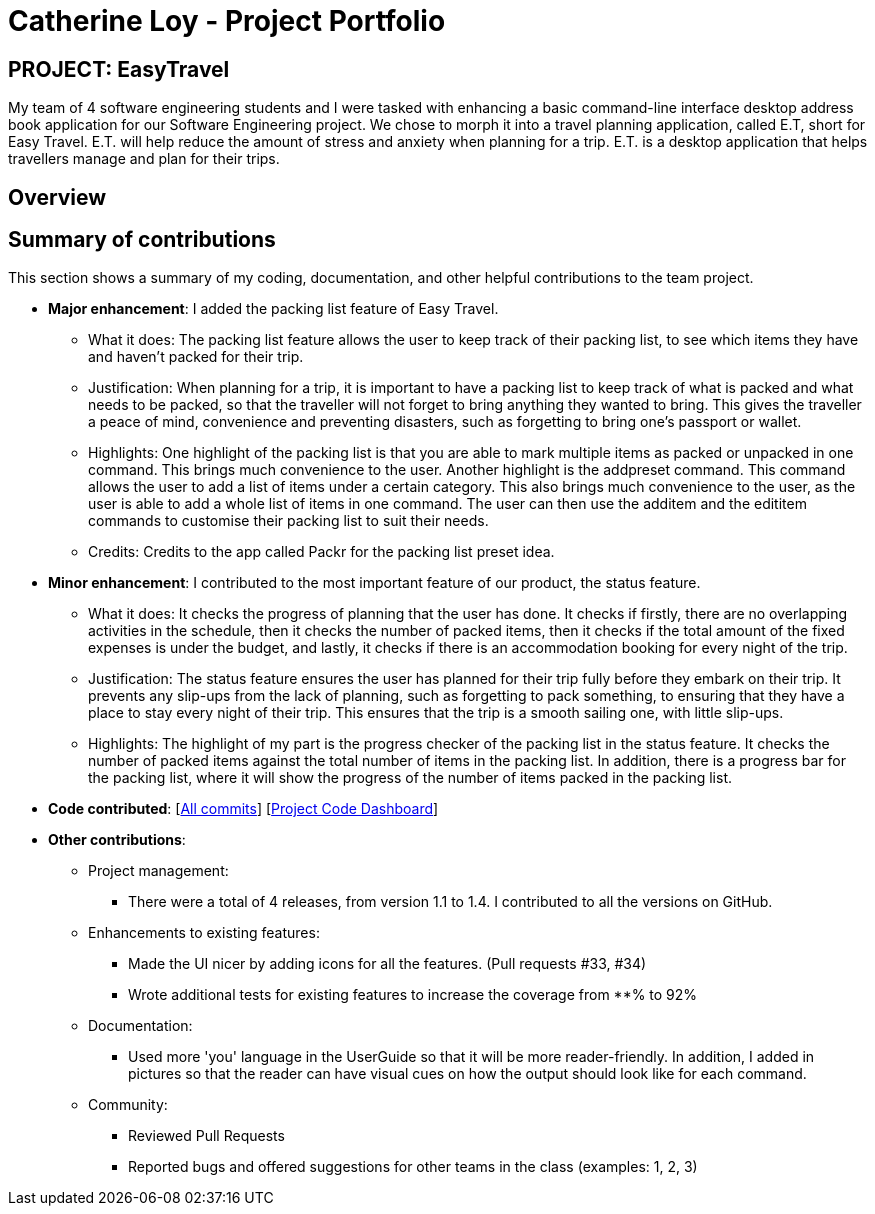 = Catherine Loy - Project Portfolio
:site-section: AboutUs
:imagesDir: ../images
:stylesDir: ../stylesheets

== PROJECT: EasyTravel
My team of 4 software engineering students and I were tasked with enhancing a basic command-line interface desktop address book application for our Software Engineering project. We chose to morph it into a travel planning application, called E.T, short for Easy Travel. E.T. will help reduce the amount of stress and anxiety when planning for a trip. E.T. is a desktop application that helps travellers manage and plan for their trips.

== Overview

== Summary of contributions
This section shows a summary of my coding, documentation, and other helpful contributions to the team project.

* *Major enhancement*:
I added the packing list feature of Easy Travel.
** What it does:
The packing list feature allows the user to keep track of their packing list, to see which items they have and haven't packed for their trip.

** Justification:
When planning for a trip, it is important to have a packing list to keep track of what is packed and what needs to be packed, so that the traveller will not forget to bring anything they wanted to bring. This gives the traveller a peace of mind, convenience and preventing disasters, such as forgetting to bring one's passport or wallet.

** Highlights:
One highlight of the packing list is that you are able to mark multiple items as packed or unpacked in one command. This brings much convenience to the user. Another highlight is the addpreset command. This command allows the user to add a list of items under a certain category. This also brings much convenience to the user, as the user is able to add a whole list of items in one command. The user can then use the additem and the edititem commands to customise their packing list to suit their needs.

** Credits:
Credits to the app called Packr for the packing list preset idea.

* *Minor enhancement*:
I contributed to the most important feature of our product, the status feature.
** What it does:
It checks the progress of planning that the user has done. It checks if firstly, there are no overlapping activities in the schedule, then it checks the number of packed items, then it checks if the total amount of the fixed expenses is under the budget, and lastly, it checks if there is an accommodation booking for every night of the trip.

** Justification:
The status feature ensures the user has planned for their trip fully before they embark on their trip. It prevents any slip-ups from the lack of planning, such as forgetting to pack something, to ensuring that they have a place to stay every night of their trip. This ensures that the trip is a smooth sailing one, with little slip-ups.

** Highlights:
The highlight of my part is the progress checker of the packing list in the status feature. It checks the number of packed items against the total number of items in the packing list. In addition, there is a progress bar for the packing list, where it will show the progress of the number of items packed in the packing list.


* *Code contributed*: [https://github.com/AY1920S2-CS2103T-W17-3/main/commits?author=loycatherine[All commits]] [https://nus-cs2103-ay1920s2.github.io/tp-dashboard/#=undefined&search=loycatherine[Project Code Dashboard]]

* *Other contributions*:

** Project management:
*** There were a total of 4 releases, from version 1.1 to 1.4. I contributed to all the versions on GitHub.

** Enhancements to existing features:
*** Made the UI nicer by adding icons for all the features.  (Pull requests #33, #34)
*** Wrote additional tests for existing features to increase the coverage from **% to 92%

** Documentation:
*** Used more 'you' language in the UserGuide so that it will be more reader-friendly. In addition, I added in pictures so that the reader can have visual cues on how the output should look like for each command.

** Community:
*** Reviewed Pull Requests
*** Reported bugs and offered suggestions for other teams in the class (examples: 1, 2, 3)
